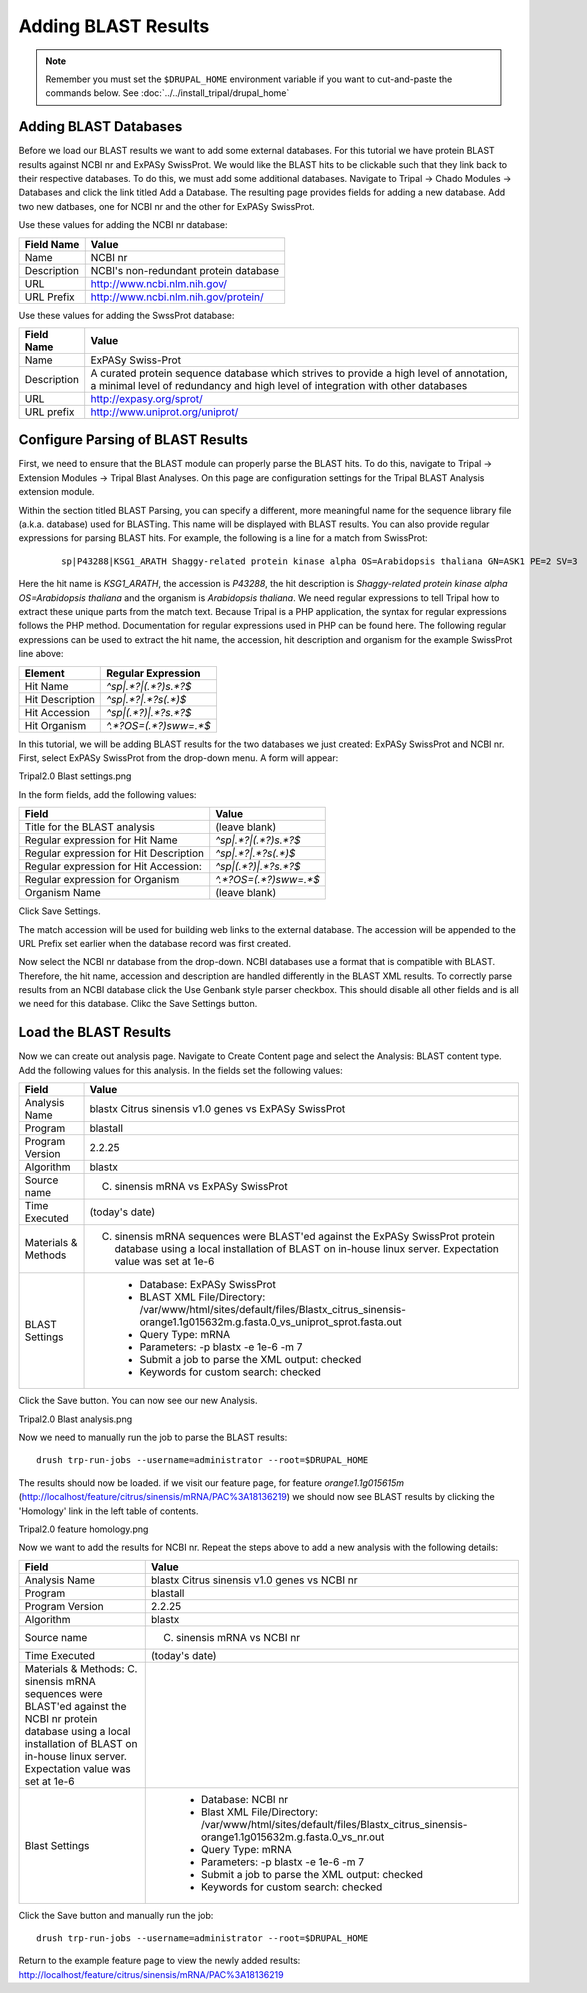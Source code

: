 Adding BLAST Results
====================
.. note::

  Remember you must set the ``$DRUPAL_HOME`` environment variable if you want to cut-and-paste the commands below. See :doc:`../../install_tripal/drupal_home`
  

Adding BLAST Databases
----------------------

Before we load our BLAST results we want to add some external databases.  For this tutorial we have protein BLAST results against NCBI nr and ExPASy SwissProt.  We would like the BLAST hits to be clickable such that they link back to their respective databases. To do this, we must add some additional databases.  Navigate to Tripal → Chado Modules → Databases and click the link titled Add a Database. The resulting page provides fields for adding a new database.  Add two new datbases, one for NCBI nr and the other for ExPASy SwissProt.

Use these values for adding the NCBI nr database:

.. csv-table::
  :header: "Field Name", "Value"
  
  "Name", "NCBI nr"
  "Description", "NCBI's non-redundant protein database"
  "URL", "http://www.ncbi.nlm.nih.gov/"
  "URL Prefix", "http://www.ncbi.nlm.nih.gov/protein/"

Use these values for adding the SwssProt database:

.. csv-table::
  :header: "Field Name", "Value"
  
  "Name", "ExPASy Swiss-Prot"
  "Description", "A curated protein sequence database which strives to provide a high level of annotation, a minimal level of redundancy and high level of integration with other databases"
  "URL", "http://expasy.org/sprot/"
  "URL prefix", "http://www.uniprot.org/uniprot/"


Configure Parsing of BLAST Results
----------------------------------
First, we need to ensure that the BLAST module can properly parse the BLAST hits. To do this, navigate to Tripal → Extension Modules → Tripal Blast Analyses. On this page are configuration settings for the Tripal BLAST Analysis extension module.

Within the section titled BLAST Parsing, you can specify a different, more meaningful name for the sequence library file (a.k.a. database) used for BLASTing. This name will be displayed with BLAST results. You can also provide regular expressions for parsing BLAST hits. For example, the following is a line for a match from SwissProt:

  ::

    sp|P43288|KSG1_ARATH Shaggy-related protein kinase alpha OS=Arabidopsis thaliana GN=ASK1 PE=2 SV=3


Here the hit name is `KSG1_ARATH`, the accession is `P43288`, the hit description is `Shaggy-related protein kinase alpha OS=Arabidopsis thaliana` and the organism is `Arabidopsis thaliana`. We need regular expressions to tell Tripal how to extract these unique parts from the match text. Because Tripal is a PHP application, the syntax for regular expressions follows the PHP method. Documentation for regular expressions used in PHP can be found here. The following regular expressions can be used to extract the hit name, the accession, hit description and organism for the example SwissProt line above:

.. csv-table::
  :header: "Element", "Regular Expression"
  
  "Hit Name", `^sp\|.*?\|(.*?)\s.*?$`
  "Hit Description", `^sp\|.*?\|.*?\s(.*)$`
  "Hit Accession", `^sp\|(.*?)\|.*?\s.*?$`
  "Hit Organism", `^.*?OS=(.*?)\s\w\w=.*$`

In this tutorial, we will be adding BLAST results for the two databases we just created: ExPASy SwissProt and NCBI nr. First, select ExPASy SwissProt from the drop-down menu. A form will appear:

Tripal2.0 Blast settings.png

In the form fields, add the following values:

.. csv-table::
  :header: "Field", "Value"
  
  "Title for the BLAST analysis", "(leave blank)"
  "Regular expression for Hit Name", "`^sp\|.*?\|(.*?)\s.*?$`"
  "Regular expression for Hit Description", "`^sp\|.*?\|.*?\s(.*)$`"
  "Regular expression for Hit Accession:", "`^sp\|(.*?)\|.*?\s.*?$`"
  "Regular expression for Organism", "`^.*?OS=(.*?)\s\w\w=.*$`"
  "Organism Name", "(leave blank)"

Click Save Settings.

The match accession will be used for building web links to the external database. The accession will be appended to the URL Prefix set earlier when the database record was first created.

Now select the NCBI nr database from the drop-down. NCBI databases use a format that is compatible with BLAST. Therefore, the hit name, accession and description are handled differently in the BLAST XML results. To correctly parse results from an NCBI database click the Use Genbank style parser checkbox. This should disable all other fields and is all we need for this database.  Clikc the Save Settings button.

Load the BLAST Results
----------------------
Now we can create out analysis page. Navigate to Create Content page and select the Analysis: BLAST content type. Add the following values for this analysis. In the fields set the following values:

.. csv-table::
  :header: "Field", "Value"
  
    "Analysis Name", "blastx Citrus sinensis v1.0 genes vs ExPASy SwissProt"
    "Program", "blastall"
    "Program Version", "2.2.25"
    "Algorithm", "blastx"
    "Source name", "C. sinensis mRNA vs ExPASy SwissProt"
    "Time Executed", "(today's date)"
    "Materials & Methods", "C. sinensis mRNA sequences were BLAST'ed against the ExPASy SwissProt protein database using a local installation of BLAST on in-house linux server. Expectation value was set at 1e-6"
    "BLAST Settings", "
       - Database: ExPASy SwissProt
       - BLAST XML File/Directory: /var/www/html/sites/default/files/Blastx_citrus_sinensis-orange1.1g015632m.g.fasta.0_vs_uniprot_sprot.fasta.out
       - Query Type: mRNA
       - Parameters: -p blastx -e 1e-6 -m 7
       - Submit a job to parse the XML output: checked
       - Keywords for custom search: checked"

Click the Save button. You can now see our new Analysis.

Tripal2.0 Blast analysis.png

Now we need to manually run the job to parse the BLAST results:

::

  drush trp-run-jobs --username=administrator --root=$DRUPAL_HOME

The results should now be loaded. if we visit our feature page, for feature `orange1.1g015615m` (http://localhost/feature/citrus/sinensis/mRNA/PAC%3A18136219) we should now see BLAST results by clicking the 'Homology' link in the left table of contents.

Tripal2.0 feature homology.png

Now we want to add the results for NCBI nr. Repeat the steps above to add a new analysis with the following details:

.. csv-table::
  :header: "Field", "Value"
  
  "Analysis Name", "blastx Citrus sinensis v1.0 genes vs NCBI nr"
  "Program", "blastall"
  "Program Version", "2.2.25"
  "Algorithm", "blastx"
  "Source name", "C. sinensis mRNA vs NCBI nr"
  "Time Executed", "(today's date)"
  "Materials & Methods: C. sinensis mRNA sequences were BLAST'ed against the NCBI nr protein database using a local installation of BLAST on in-house linux server. Expectation value was set at 1e-6"
  "Blast Settings", "
        - Database: NCBI nr
        - Blast XML File/Directory: /var/www/html/sites/default/files/Blastx_citrus_sinensis-orange1.1g015632m.g.fasta.0_vs_nr.out
        - Query Type: mRNA
        - Parameters: -p blastx -e 1e-6 -m 7
        - Submit a job to parse the XML output: checked
        - Keywords for custom search: checked"

Click the Save button and manually run the job:

::

  drush trp-run-jobs --username=administrator --root=$DRUPAL_HOME

Return to the example feature page to view the newly added results: http://localhost/feature/citrus/sinensis/mRNA/PAC%3A18136219
